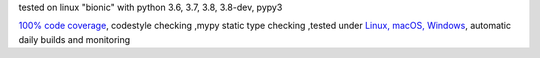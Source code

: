 tested on linux "bionic" with python 3.6, 3.7, 3.8, 3.8-dev, pypy3

`100% code coverage <https://codecov.io/gh/bitranox/cli_exit_tools>`_, codestyle checking ,mypy static type checking ,tested under `Linux, macOS, Windows <https://travis-ci.org/bitranox/cli_exit_tools>`_, automatic daily builds and monitoring
